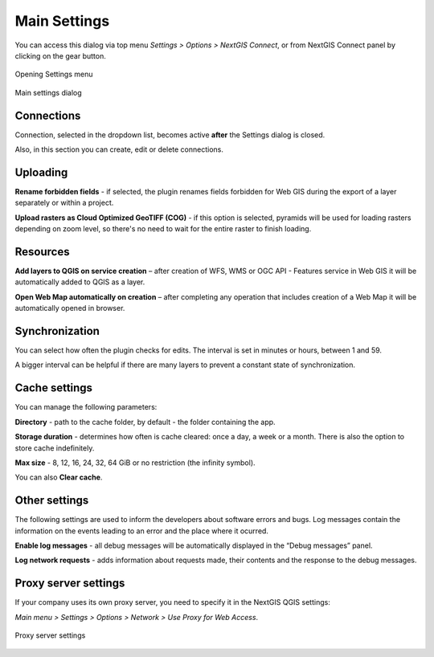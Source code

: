 .. _ng_connect_main_settings:

Main Settings
===================

You can access this dialog via top menu *Settings > Options > NextGIS Connect*, or from NextGIS Connect panel by clicking on the gear button.

.. figure:: _static/call_settings_en.png
   :align: center
   :alt: Open settings dialog
   :width: 10cm

   Opening Settings menu

.. figure:: _static/ngc_settings_en.png
   :align: center
   :alt: Main settings
   :width: 20cm
   
   Main settings dialog

Connections
-----------

Connection, selected in the dropdown list, becomes active **after** the Settings dialog is closed.

Also, in this section you can create, edit or delete connections.

Uploading
-----------

**Rename forbidden fields** - if selected, the plugin renames fields forbidden for Web GIS during the export of a layer separately or within a project.

**Upload rasters as Cloud Optimized GeoTIFF (COG)** - if this option is selected, pyramids will be used for loading rasters depending on zoom level, so there's no need to wait for the entire raster to finish loading.

Resources
--------------

**Add layers to QGIS on service creation** – after creation of WFS, WMS or OGC API - Features service in Web GIS it will be automatically added to QGIS as a layer. 

**Open Web Map automatically on creation** – after completing any operation that includes creation of a Web Map it will be automatically opened in browser. 

Synchronization
----------------

You can select how often the plugin checks for edits. The interval is set in minutes or hours, between 1 and 59.

A bigger interval can be helpful if there are many layers to prevent a constant state of synchronization.

Cache settings
-----------------

You can manage the following parameters:

**Directory** - path to the cache folder, by default - the folder containing the app.

**Storage duration** - determines how often is cache cleared: once a day, a week or a month. There is also the option to store cache indefinitely.

**Max size** - 8, 12, 16, 24, 32, 64 GiB or no restriction (the infinity symbol).

You can also **Clear cache**.

Other settings
-----------------

The following settings are used to inform the developers about software errors and bugs. Log messages contain the information on the events leading to an error and the place where it ocurred. 

**Enable log messages** - all debug messages will be automatically displayed in the “Debug messages” panel. 

**Log network requests** - adds information about requests made, their contents and the response to the debug messages.


.. _ng_connect_proxy:

Proxy server settings
------------------------

If your company uses its own proxy server, you need to specify it in the NextGIS QGIS settings:

*Main menu > Settings > Options > Network > Use Proxy for Web Access*.

.. figure:: _static/nextgis_connect/proxy_en.png
   :align: center
   :alt: Proxy server settings
   :width: 22cm
   
   Proxy server settings

